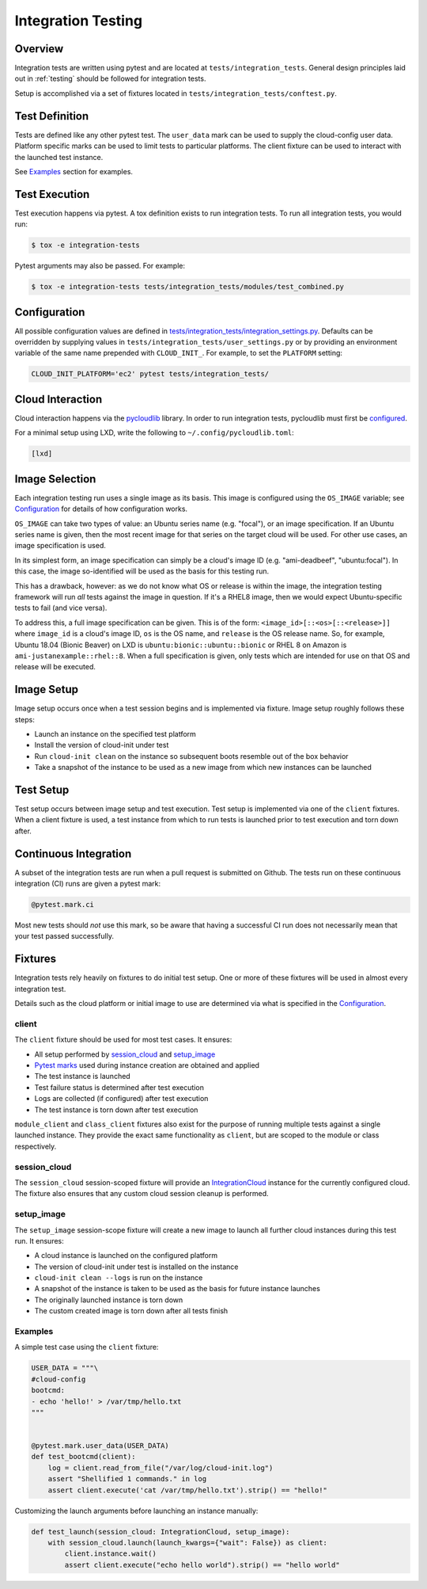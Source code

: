 .. _integration_tests:

*******************
Integration Testing
*******************

Overview
=========

Integration tests are written using pytest and are located at
``tests/integration_tests``. General design principles
laid out in :ref:`testing` should be followed for integration tests.

Setup is accomplished via a set of fixtures located in
``tests/integration_tests/conftest.py``.

Test Definition
===============
Tests are defined like any other pytest test. The ``user_data``
mark can be used to supply the cloud-config user data. Platform specific
marks can be used to limit tests to particular platforms. The
client fixture can be used to interact with the launched
test instance.

See `Examples`_ section for examples.

Test Execution
==============
Test execution happens via pytest. A tox definition exists to run integration
tests. To run all integration tests, you would run:

.. code-block:: bash

    $ tox -e integration-tests

Pytest arguments may also be passed. For example:

.. code-block:: bash

    $ tox -e integration-tests tests/integration_tests/modules/test_combined.py

Configuration
=============

All possible configuration values are defined in
`tests/integration_tests/integration_settings.py <https://github.com/canonical/cloud-init/blob/main/tests/integration_tests/integration_settings.py>`_.
Defaults can be
overridden by supplying values in ``tests/integration_tests/user_settings.py``
or by providing an environment variable of the same name prepended with
``CLOUD_INIT_``. For example, to set the ``PLATFORM`` setting:

.. code-block:: bash

    CLOUD_INIT_PLATFORM='ec2' pytest tests/integration_tests/


Cloud Interaction
=================
Cloud interaction happens via the
`pycloudlib <https://pycloudlib.readthedocs.io/en/latest/index.html>`_ library.
In order to run integration tests, pycloudlib must first be
`configured <https://pycloudlib.readthedocs.io/en/latest/configuration.html#configuration>`_.

For a minimal setup using LXD, write the following to
``~/.config/pycloudlib.toml``:

.. code-block:: toml

    [lxd]


Image Selection
===============

Each integration testing run uses a single image as its basis.  This
image is configured using the ``OS_IMAGE`` variable; see
`Configuration`_ for details of how configuration works.

``OS_IMAGE`` can take two types of value: an Ubuntu series name (e.g.
"focal"), or an image specification.  If an Ubuntu series name is
given, then the most recent image for that series on the target cloud
will be used.  For other use cases, an image specification is used.

In its simplest form, an image specification can simply be a cloud's
image ID (e.g. "ami-deadbeef", "ubuntu:focal").  In this case, the
image so-identified will be used as the basis for this testing run.

This has a drawback, however: as we do not know what OS or release is
within the image, the integration testing framework will run *all*
tests against the image in question.  If it's a RHEL8 image, then we
would expect Ubuntu-specific tests to fail (and vice versa).

To address this, a full image specification can be given.  This is of
the form: ``<image_id>[::<os>[::<release>]]`` where ``image_id`` is a
cloud's image ID, ``os`` is the OS name, and ``release`` is the OS
release name.  So, for example, Ubuntu 18.04 (Bionic Beaver) on LXD is
``ubuntu:bionic::ubuntu::bionic`` or RHEL 8 on Amazon is
``ami-justanexample::rhel::8``.  When a full specification is given,
only tests which are intended for use on that OS and release will be
executed.

Image Setup
===========

Image setup occurs once when a test session begins and is implemented
via fixture. Image setup roughly follows these steps:

* Launch an instance on the specified test platform
* Install the version of cloud-init under test
* Run ``cloud-init clean`` on the instance so subsequent boots
  resemble out of the box behavior
* Take a snapshot of the instance to be used as a new image from
  which new instances can be launched

Test Setup
==============
Test setup occurs between image setup and test execution. Test setup
is implemented via one of the ``client`` fixtures. When a client fixture
is used, a test instance from which to run tests is launched prior to
test execution and torn down after.

Continuous Integration
======================
A subset of the integration tests are run when a pull request
is submitted on Github. The tests run on these continuous
integration (CI) runs are given a pytest mark:

.. code-block:: python

    @pytest.mark.ci

Most new tests should *not* use this mark, so be aware that having a
successful CI run does not necessarily mean that your test passed
successfully.

Fixtures
========
Integration tests rely heavily on fixtures to do initial test setup.
One or more of these fixtures will be used in almost every integration test.

Details such as the cloud platform or initial image to use are determined
via what is specified in the `Configuration`_.

client
------
The ``client`` fixture should be used for most test cases. It ensures:

- All setup performed by `session_cloud`_ and `setup_image`_
- `Pytest marks <https://github.com/canonical/cloud-init/blob/af7eb1deab12c7208853c5d18b55228e0ba29c4d/tests/integration_tests/conftest.py#L220-L224>`_
  used during instance creation are obtained and applied
- The test instance is launched
- Test failure status is determined after test execution
- Logs are collected (if configured) after test execution
- The test instance is torn down after test execution

``module_client`` and ``class_client`` fixtures also exist for the
purpose of running multiple tests against a single launched instance.
They provide the exact same functionality as ``client``, but are
scoped to the module or class respectively.

session_cloud
-------------
The ``session_cloud`` session-scoped fixture will provide an
`IntegrationCloud <https://github.com/canonical/cloud-init/blob/af7eb1deab12c7208853c5d18b55228e0ba29c4d/tests/integration_tests/clouds.py#L102>`_
instance for the currently configured cloud. The fixture also
ensures that any custom cloud session cleanup is performed.

setup_image
-----------
The ``setup_image`` session-scope fixture will
create a new image to launch all further cloud instances
during this test run. It ensures:

- A cloud instance is launched on the configured platform
- The version of cloud-init under test is installed on the instance
- ``cloud-init clean --logs`` is run on the instance
- A snapshot of the instance is taken to be used as the basis for
  future instance launches
- The originally launched instance is torn down
- The custom created image is torn down after all tests finish

Examples
--------
A simple test case using the ``client`` fixture:

.. code-block:: python

    USER_DATA = """\
    #cloud-config
    bootcmd:
    - echo 'hello!' > /var/tmp/hello.txt
    """


    @pytest.mark.user_data(USER_DATA)
    def test_bootcmd(client):
        log = client.read_from_file("/var/log/cloud-init.log")
        assert "Shellified 1 commands." in log
        assert client.execute('cat /var/tmp/hello.txt').strip() == "hello!"

Customizing the launch arguments before launching an instance manually:

.. code-block:: python

    def test_launch(session_cloud: IntegrationCloud, setup_image):
        with session_cloud.launch(launch_kwargs={"wait": False}) as client:
            client.instance.wait()
            assert client.execute("echo hello world").strip() == "hello world"
